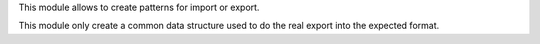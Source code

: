 This module allows to create patterns for import or export.

This module only create a common data structure used to do the real export into the expected format.